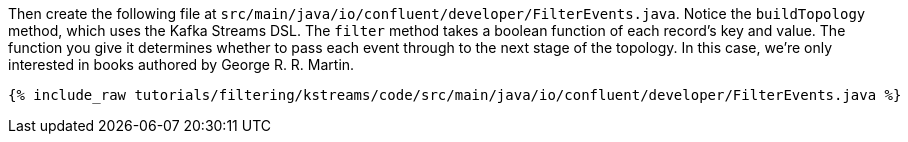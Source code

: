 Then create the following file at `src/main/java/io/confluent/developer/FilterEvents.java`. Notice the `buildTopology` method, which uses the Kafka Streams DSL. The `filter` method takes a boolean function of each record's key and value. The function you give it determines whether to pass each event through to the next stage of the topology. In this case, we're only interested in books authored by George R. R. Martin.

+++++
<pre class="snippet"><code class="java">{% include_raw tutorials/filtering/kstreams/code/src/main/java/io/confluent/developer/FilterEvents.java %}</code></pre>
+++++